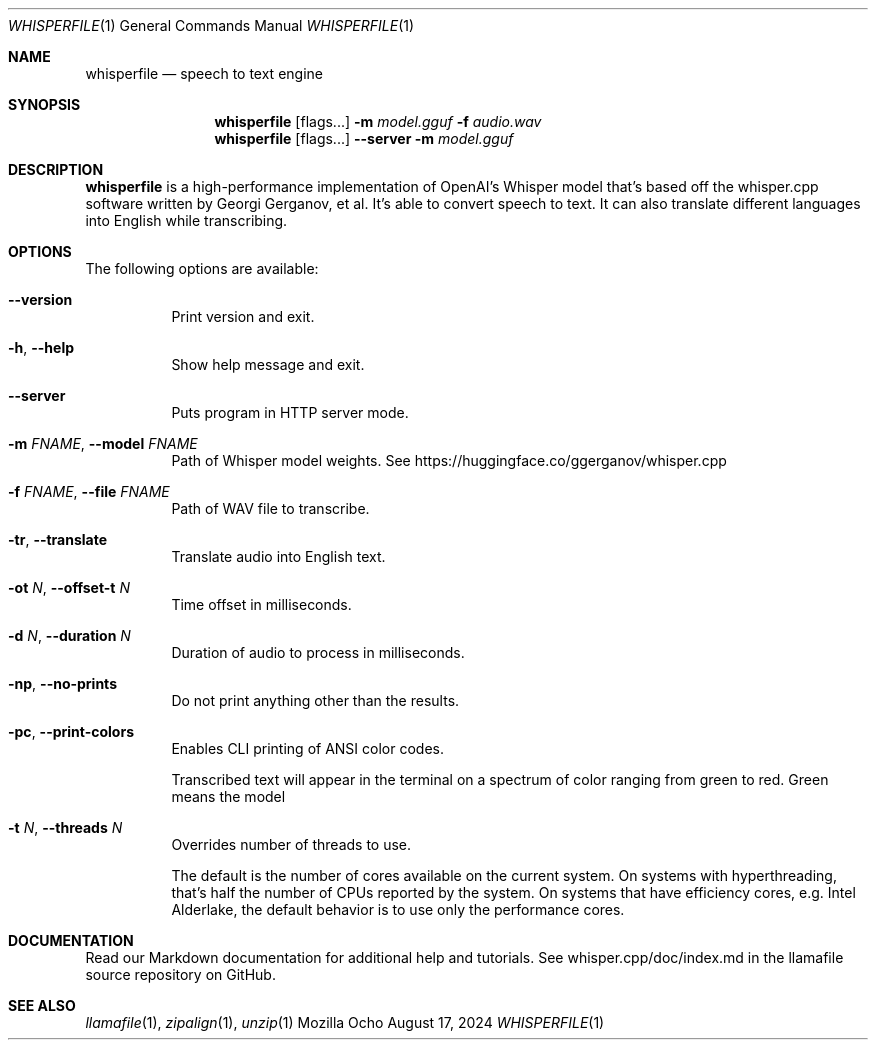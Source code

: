 .Dd August 17, 2024
.Dt WHISPERFILE 1
.Os Mozilla Ocho
.Sh NAME
.Nm whisperfile
.Nd speech to text engine
.Sh SYNOPSIS
.Nm
.Op flags...
.Fl m Ar model.gguf
.Fl f Ar audio.wav
.Nm
.Op flags...
.Fl Fl server
.Fl m Ar model.gguf
.Sh DESCRIPTION
.Nm
is a high-performance implementation of OpenAI's Whisper model that's
based off the whisper.cpp software written by Georgi Gerganov, et al.
It's able to convert speech to text. It can also translate different
languages into English while transcribing.
.Sh OPTIONS
The following options are available:
.Bl -tag -width indent
.It Fl Fl version
Print version and exit.
.It Fl h , Fl Fl help
Show help message and exit.
.It Fl Fl server
Puts program in HTTP server mode.
.It Fl m Ar FNAME , Fl Fl model Ar FNAME
Path of Whisper model weights. See
https://huggingface.co/ggerganov/whisper.cpp
.It Fl f Ar FNAME , Fl Fl file Ar FNAME
Path of WAV file to transcribe.
.It Fl tr , Fl Fl translate
Translate audio into English text.
.It Fl ot Ar N , Fl Fl offset-t Ar N
Time offset in milliseconds.
.It Fl d Ar N , Fl Fl duration Ar N
Duration of audio to process in milliseconds.
.It Fl np , Fl Fl no-prints
Do not print anything other than the results.
.It Fl pc , Fl Fl print-colors
Enables CLI printing of ANSI color codes.
.Pp
Transcribed text will appear in the terminal on a spectrum of color
ranging from green to red. Green means the model 
.It Fl t Ar N , Fl Fl threads Ar N
Overrides number of threads to use.
.Pp
The default is the number of cores available on the current system. On
systems with hyperthreading, that's half the number of CPUs reported by
the system. On systems that have efficiency cores, e.g. Intel Alderlake,
the default behavior is to use only the performance cores.
.Sh DOCUMENTATION
Read our Markdown documentation for additional help and tutorials. See
whisper.cpp/doc/index.md in the llamafile source repository on GitHub.
.Sh SEE ALSO
.Xr llamafile 1 ,
.Xr zipalign 1 ,
.Xr unzip 1
